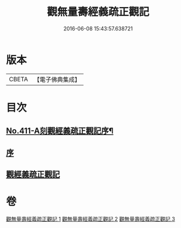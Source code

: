 #+TITLE: 觀無量壽經義疏正觀記 
#+DATE: 2016-06-08 15:43:57.638721

* 版本
 |     CBETA|【電子佛典集成】|

* 目次
** [[file:KR6p0010_001.txt::001-0379a1][No.411-A刻觀經義疏正觀記序¶]]
** [[file:KR6p0010_001.txt::001-0379b3][序]]
** [[file:KR6p0010_001.txt::001-0379b17][觀經義疏正觀記]]

* 卷
[[file:KR6p0010_001.txt][觀無量壽經義疏正觀記 1]]
[[file:KR6p0010_002.txt][觀無量壽經義疏正觀記 2]]
[[file:KR6p0010_003.txt][觀無量壽經義疏正觀記 3]]

